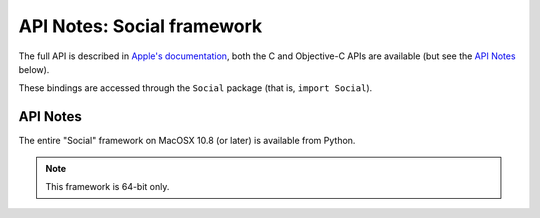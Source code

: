API Notes: Social framework
===========================


The full API is described in `Apple's documentation`__, both
the C and Objective-C APIs are available (but see the `API Notes`_ below).

.. __: https://developer.apple.com/documentation/social/?preferredLanguage=occ

These bindings are accessed through the ``Social`` package (that is, ``import Social``).

API Notes
---------

The entire "Social" framework on MacOSX 10.8 (or later) is available from Python.

.. note::

   This framework is 64-bit only.
